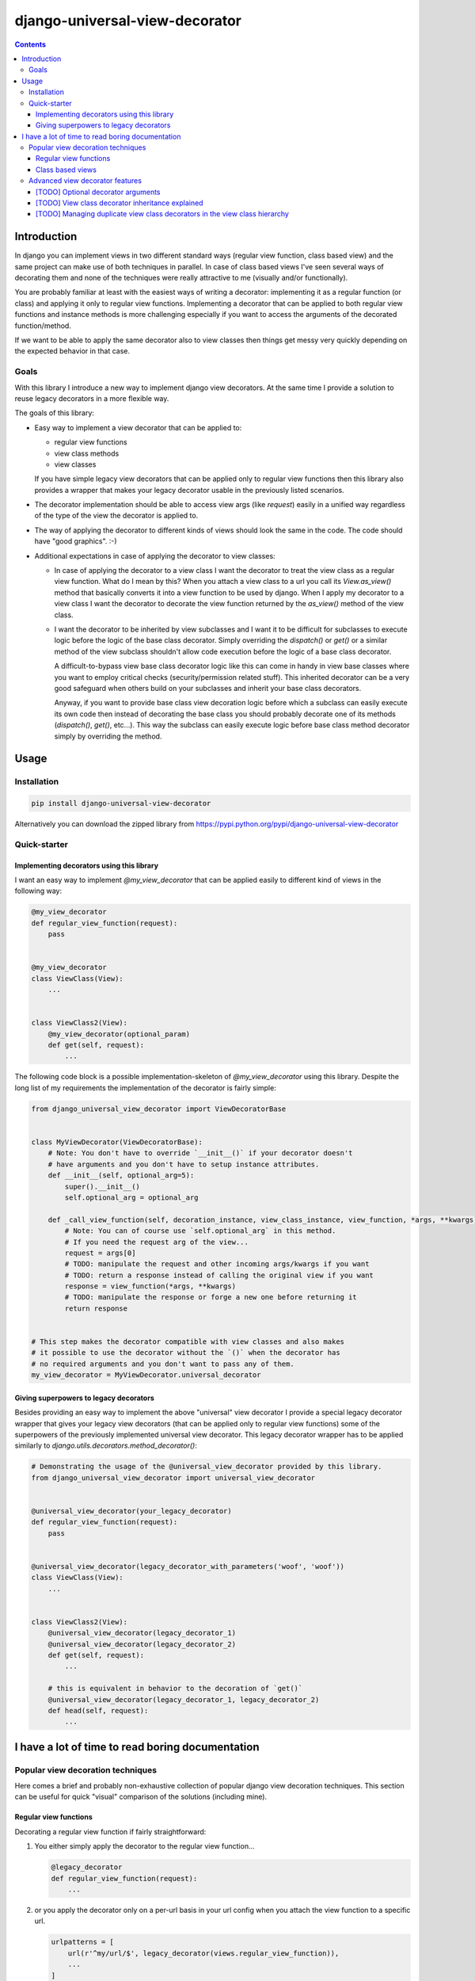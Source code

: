 ===============================
django-universal-view-decorator
===============================


.. image:: https://img.shields.io/travis/pasztorpisti/django-universal-view-decorator.svg?style=flat
    :target: https://travis-ci.org/pasztorpisti/django-universal-view-decorator
    :alt: build

.. image:: https://img.shields.io/codacy/c1087ff8de9a43a0bd87caefc7c96a81/master.svg?style=flat
    :target: https://www.codacy.com/app/pasztorpisti/django-universal-view-decorator
    :alt: code quality

.. image:: https://landscape.io/github/pasztorpisti/django-universal-view-decorator/master/landscape.svg?style=flat
    :target: https://landscape.io/github/pasztorpisti/django-universal-view-decorator/master
    :alt: code health

.. image:: https://img.shields.io/coveralls/pasztorpisti/django-universal-view-decorator/master.svg?style=flat
    :target: https://coveralls.io/r/pasztorpisti/django-universal-view-decorator?branch=master
    :alt: coverage

.. image:: https://img.shields.io/github/tag/pasztorpisti/django-universal-view-decorator.svg?style=flat
    :target: https://github.com/pasztorpisti/django-universal-view-decorator
    :alt: github

.. image:: https://img.shields.io/github/license/pasztorpisti/django-universal-view-decorator.svg?style=flat
    :target: https://github.com/pasztorpisti/django-universal-view-decorator/blob/master/LICENSE.txt
    :alt: license: MIT

.. contents::


------------
Introduction
------------


In django you can implement views in two different standard ways (regular view function, class based view) and the same
project can make use of both techniques in parallel. In case of class based views I've seen several ways of decorating
them and none of the techniques were really attractive to me (visually and/or functionally).

You are probably familiar at least with the easiest ways of writing a decorator: implementing it as a regular function
(or class) and applying it only to regular view functions. Implementing a decorator that can be applied to both regular
view functions and instance methods is more challenging especially if you want to access the arguments of the decorated
function/method.

If we want to be able to apply the same decorator also to view classes then things get messy very quickly depending on
the expected behavior in that case.


Goals
-----

With this library I introduce a new way to implement django view decorators. At the same time I provide a
solution to reuse legacy decorators in a more flexible way.

The goals of this library:

- Easy way to implement a view decorator that can be applied to:

  - regular view functions
  - view class methods
  - view classes

  If you have simple legacy view decorators that can be applied only to regular view functions then this library
  also provides a wrapper that makes your legacy decorator usable in the previously listed scenarios.

- The decorator implementation should be able to access view args (like `request`) easily in a unified way regardless
  of the type of the view the decorator is applied to.
- The way of applying the decorator to different kinds of views should look the same in the code. The code should have
  "good graphics". :-)
- Additional expectations in case of applying the decorator to view classes:

  - In case of applying the decorator to a view class I want the decorator to treat the view class as a regular
    view function. What do I mean by this? When you attach a view class to a url you call its `View.as_view()`
    method that basically converts it into a view function to be used by django. When I apply my decorator to a
    view class I want the decorator to decorate the view function returned by the `as_view()` method of the view
    class.
  - I want the decorator to be inherited by view subclasses and I want it to be difficult for subclasses to execute
    logic before the logic of the base class decorator. Simply overriding the `dispatch()` or `get()` or a
    similar method of the view subclass shouldn't allow code execution before the logic of a base class decorator.

    A difficult-to-bypass view base class decorator logic like this can come in handy in view base classes where you
    want to employ critical checks (security/permission related stuff). This inherited decorator can be a very good
    safeguard when others build on your subclasses and inherit your base class decorators.

    Anyway, if you want to provide base class view decoration logic before which a subclass can easily execute its own
    code then instead of decorating the base class you should probably decorate one of its methods (`dispatch()`,
    `get()`, etc...). This way the subclass can easily execute logic before base class method decorator simply by
    overriding the method.


-----
Usage
-----


Installation
------------

.. code-block:: sh

    pip install django-universal-view-decorator

Alternatively you can download the zipped library from https://pypi.python.org/pypi/django-universal-view-decorator


Quick-starter
-------------

Implementing decorators using this library
..........................................

I want an easy way to implement `@my_view_decorator` that can be applied easily to different kind of views in the
following way:

.. code-block:: python

    @my_view_decorator
    def regular_view_function(request):
        pass


    @my_view_decorator
    class ViewClass(View):
        ...


    class ViewClass2(View):
        @my_view_decorator(optional_param)
        def get(self, request):
            ...


The following code block is a possible implementation-skeleton of `@my_view_decorator` using this library.
Despite the long list of my requirements the implementation of the decorator is fairly simple:


.. code-block:: python

    from django_universal_view_decorator import ViewDecoratorBase


    class MyViewDecorator(ViewDecoratorBase):
        # Note: You don't have to override `__init__()` if your decorator doesn't
        # have arguments and you don't have to setup instance attributes.
        def __init__(self, optional_arg=5):
            super().__init__()
            self.optional_arg = optional_arg

        def _call_view_function(self, decoration_instance, view_class_instance, view_function, *args, **kwargs):
            # Note: You can of course use `self.optional_arg` in this method.
            # If you need the request arg of the view...
            request = args[0]
            # TODO: manipulate the request and other incoming args/kwargs if you want
            # TODO: return a response instead of calling the original view if you want
            response = view_function(*args, **kwargs)
            # TODO: manipulate the response or forge a new one before returning it
            return response


    # This step makes the decorator compatible with view classes and also makes
    # it possible to use the decorator without the `()` when the decorator has
    # no required arguments and you don't want to pass any of them.
    my_view_decorator = MyViewDecorator.universal_decorator


Giving superpowers to legacy decorators
.......................................

Besides providing an easy way to implement the above "universal" view decorator I provide a special legacy decorator
wrapper that gives your legacy view decorators (that can be applied only to regular view functions) some of the
superpowers of the previously implemented universal view decorator.
This legacy decorator wrapper has to be applied similarly to `django.utils.decorators.method_decorator()`:


.. code-block:: python

    # Demonstrating the usage of the @universal_view_decorator provided by this library.
    from django_universal_view_decorator import universal_view_decorator


    @universal_view_decorator(your_legacy_decorator)
    def regular_view_function(request):
        pass


    @universal_view_decorator(legacy_decorator_with_parameters('woof', 'woof'))
    class ViewClass(View):
        ...


    class ViewClass2(View):
        @universal_view_decorator(legacy_decorator_1)
        @universal_view_decorator(legacy_decorator_2)
        def get(self, request):
            ...

        # this is equivalent in behavior to the decoration of `get()`
        @universal_view_decorator(legacy_decorator_1, legacy_decorator_2)
        def head(self, request):
            ...


-------------------------------------------------
I have a lot of time to read boring documentation
-------------------------------------------------


Popular view decoration techniques
----------------------------------

Here comes a brief and probably non-exhaustive collection of popular django view decoration techniques.
This section can be useful for quick "visual" comparison of the solutions (including mine).


Regular view functions
......................

Decorating a regular view function if fairly straightforward:

1.  You either simply apply the decorator to the regular view function...

    .. code-block:: python

        @legacy_decorator
        def regular_view_function(request):
            ...

2.  or you apply the decorator only on a per-url basis in your url config when you attach the view function to a
    specific url.

    .. code-block:: python

        urlpatterns = [
            url(r'^my/url/$', legacy_decorator(views.regular_view_function)),
            ...
        ]


Class based views
.................

In case of class based views things are a bit more complicated. Decorating view classes and view class methods is
more difficult than decorating regular view functions for several reasons including these:

- I think view classes and the related object oriented features (inheritance, etc..) make it a bit more difficult
  to trace the execution path of the logic. At the same time they make it more difficult to find the right spots to
  "insert" extra logic at the right spots for example by applying decorators.
- Writing decorators that manipulate classes in fancy ways isn't the easiest task.

Despite the previously mentioned problems I think class based views are useful but it doesn't change the fact that
people have been struggling with applying decorators to them. Probably as a consequence of this and maybe because of
the early lack of standard solutions people have hacked around and started using quite a few different solutions.

Decorating class based views:

1.  On a per-url basis in the url config when the class based view gets converted to a regular view function
    (by calling its `as_view()` class method). I think this is the most reliable way to decorate class based
    views, this is why my view class decorator uses the same insertion point for its decorator logic.

    .. code-block:: python

        urlpatterns = [
            url(r'^my/url/$', legacy_decorator(views.ViewClass.as_view())),
            ...
        ]

2.  By overriding its `dispatch()` method or one of the http-request-method specific methods called by `dispatch()`
    and decorating the method (usually with the help of `django.utils.decorators.method_decorator()` or using
    hand-crafted decorators that make use of ugly function or descriptor magic).

    .. code-block:: python

        class ViewClass(View):
            @method_decorator(legacy_decorator)
            def dispatch(self, request, *args, **kwargs):
                # We overridden this method without adding logic just
                # to be able to decorate it. This is a bit ugly.
                return super().dispatch(request, *args, **kwargs)

            @method_decorator(legacy_decorator_2)
            def get(self, request):
                ...

3.  The previous method decoration technique sometimes overrides a method (e.g.: `dispatch()`) just for the sake of
    decorating it. The implementation of the method in those cases simply calls the `super()` version. This is quite an
    ugly non-pythonic way that has two beautified versions:

    1.  You can apply your decorator to the method by applying the `django.utils.decorators.method_decorator()` to
        the view class by specifying the name of the method to decorate with the `name` arg of `method_decorator()`.
        (django>=1.9)

        .. code-block:: python

            @method_decorator(legacy_decorator, name='dispatch')
            class ViewClass(View):
                ...

    2.  Putting the overridden decorated method into a mixin class that can be added to the base class list of a class
        based view and can optionally be parametrized through class attributes. This mixin technique can be used
        without/instead of a decorator because the decorator logic can be put directly into the overridden method of
        the mixin class.

        .. code-block:: python

            class DecoratorMixin(object):
                """ Reusable mixin for class based views. """
                @method_decorator(legacy_decorator)
                def dispatch(self, request, *args, **kwargs):
                    return super().dispatch(request, *args, **kwargs)


            class DecoratorMixin2(object):
                """ Reusable mixin for class based views. """
                def get(self, request, *args, **kwargs):
                    # In this case we haven't actually used a decorator,
                    # we put the decorator logic directly to this method.
                    # TODO: manipulate input args if you want
                    response = super().get(request, *args, **kwargs)
                    # TODO: manipulate the response if you want
                    return response


            # The order of base classes is important!
            class ViewClass(DecoratorMixin, DecoratorMixin2, View):
                ...


Advanced view decorator features
--------------------------------


[TODO] Optional decorator arguments
...................................


[TODO] View class decorator inheritance explained
.................................................


[TODO] Managing duplicate view class decorators in the view class hierarchy
...........................................................................
